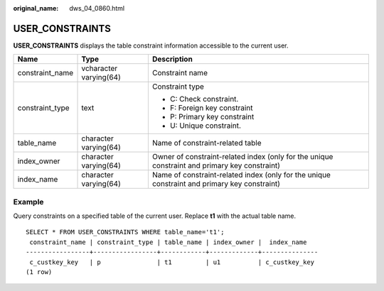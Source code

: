 :original_name: dws_04_0860.html

.. _dws_04_0860:

USER_CONSTRAINTS
================

**USER_CONSTRAINTS** displays the table constraint information accessible to the current user.

+-----------------------+------------------------+-----------------------------------------------------------------------------------------------+
| Name                  | Type                   | Description                                                                                   |
+=======================+========================+===============================================================================================+
| constraint_name       | vcharacter varying(64) | Constraint name                                                                               |
+-----------------------+------------------------+-----------------------------------------------------------------------------------------------+
| constraint_type       | text                   | Constraint type                                                                               |
|                       |                        |                                                                                               |
|                       |                        | -  C: Check constraint.                                                                       |
|                       |                        | -  F: Foreign key constraint                                                                  |
|                       |                        | -  P: Primary key constraint                                                                  |
|                       |                        | -  U: Unique constraint.                                                                      |
+-----------------------+------------------------+-----------------------------------------------------------------------------------------------+
| table_name            | character varying(64)  | Name of constraint-related table                                                              |
+-----------------------+------------------------+-----------------------------------------------------------------------------------------------+
| index_owner           | character varying(64)  | Owner of constraint-related index (only for the unique constraint and primary key constraint) |
+-----------------------+------------------------+-----------------------------------------------------------------------------------------------+
| index_name            | character varying(64)  | Name of constraint-related index (only for the unique constraint and primary key constraint)  |
+-----------------------+------------------------+-----------------------------------------------------------------------------------------------+

Example
-------

Query constraints on a specified table of the current user. Replace **t1** with the actual table name.

::

   SELECT * FROM USER_CONSTRAINTS WHERE table_name='t1';
    constraint_name | constraint_type | table_name | index_owner |  index_name
   -----------------+-----------------+------------+-------------+---------------
    c_custkey_key   | p               | t1         | u1          | c_custkey_key
   (1 row)
